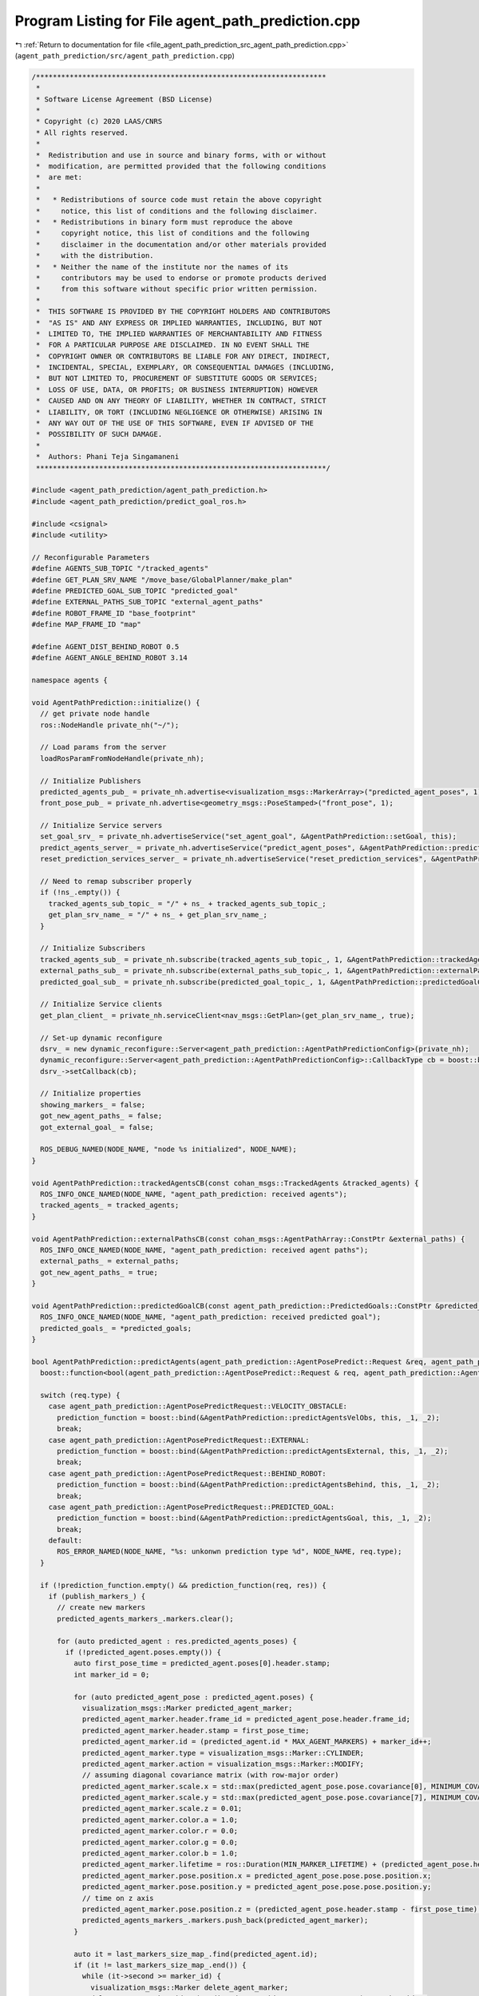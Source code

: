 
.. _program_listing_file_agent_path_prediction_src_agent_path_prediction.cpp:

Program Listing for File agent_path_prediction.cpp
==================================================

|exhale_lsh| :ref:`Return to documentation for file <file_agent_path_prediction_src_agent_path_prediction.cpp>` (``agent_path_prediction/src/agent_path_prediction.cpp``)

.. |exhale_lsh| unicode:: U+021B0 .. UPWARDS ARROW WITH TIP LEFTWARDS

.. code-block:: cpp

   /*********************************************************************
    *
    * Software License Agreement (BSD License)
    *
    * Copyright (c) 2020 LAAS/CNRS
    * All rights reserved.
    *
    *  Redistribution and use in source and binary forms, with or without
    *  modification, are permitted provided that the following conditions
    *  are met:
    *
    *   * Redistributions of source code must retain the above copyright
    *     notice, this list of conditions and the following disclaimer.
    *   * Redistributions in binary form must reproduce the above
    *     copyright notice, this list of conditions and the following
    *     disclaimer in the documentation and/or other materials provided
    *     with the distribution.
    *   * Neither the name of the institute nor the names of its
    *     contributors may be used to endorse or promote products derived
    *     from this software without specific prior written permission.
    *
    *  THIS SOFTWARE IS PROVIDED BY THE COPYRIGHT HOLDERS AND CONTRIBUTORS
    *  "AS IS" AND ANY EXPRESS OR IMPLIED WARRANTIES, INCLUDING, BUT NOT
    *  LIMITED TO, THE IMPLIED WARRANTIES OF MERCHANTABILITY AND FITNESS
    *  FOR A PARTICULAR PURPOSE ARE DISCLAIMED. IN NO EVENT SHALL THE
    *  COPYRIGHT OWNER OR CONTRIBUTORS BE LIABLE FOR ANY DIRECT, INDIRECT,
    *  INCIDENTAL, SPECIAL, EXEMPLARY, OR CONSEQUENTIAL DAMAGES (INCLUDING,
    *  BUT NOT LIMITED TO, PROCUREMENT OF SUBSTITUTE GOODS OR SERVICES;
    *  LOSS OF USE, DATA, OR PROFITS; OR BUSINESS INTERRUPTION) HOWEVER
    *  CAUSED AND ON ANY THEORY OF LIABILITY, WHETHER IN CONTRACT, STRICT
    *  LIABILITY, OR TORT (INCLUDING NEGLIGENCE OR OTHERWISE) ARISING IN
    *  ANY WAY OUT OF THE USE OF THIS SOFTWARE, EVEN IF ADVISED OF THE
    *  POSSIBILITY OF SUCH DAMAGE.
    *
    *  Authors: Phani Teja Singamaneni
    *********************************************************************/
   
   #include <agent_path_prediction/agent_path_prediction.h>
   #include <agent_path_prediction/predict_goal_ros.h>
   
   #include <csignal>
   #include <utility>
   
   // Reconfigurable Parameters
   #define AGENTS_SUB_TOPIC "/tracked_agents"                      
   #define GET_PLAN_SRV_NAME "/move_base/GlobalPlanner/make_plan"  
   #define PREDICTED_GOAL_SUB_TOPIC "predicted_goal"               
   #define EXTERNAL_PATHS_SUB_TOPIC "external_agent_paths"         
   #define ROBOT_FRAME_ID "base_footprint"
   #define MAP_FRAME_ID "map"
   
   #define AGENT_DIST_BEHIND_ROBOT 0.5
   #define AGENT_ANGLE_BEHIND_ROBOT 3.14
   
   namespace agents {
   
   void AgentPathPrediction::initialize() {
     // get private node handle
     ros::NodeHandle private_nh("~/");
   
     // Load params from the server
     loadRosParamFromNodeHandle(private_nh);
   
     // Initialize Publishers
     predicted_agents_pub_ = private_nh.advertise<visualization_msgs::MarkerArray>("predicted_agent_poses", 1);
     front_pose_pub_ = private_nh.advertise<geometry_msgs::PoseStamped>("front_pose", 1);
   
     // Initialize Service servers
     set_goal_srv_ = private_nh.advertiseService("set_agent_goal", &AgentPathPrediction::setGoal, this);
     predict_agents_server_ = private_nh.advertiseService("predict_agent_poses", &AgentPathPrediction::predictAgents, this);
     reset_prediction_services_server_ = private_nh.advertiseService("reset_prediction_services", &AgentPathPrediction::resetPredictionSrvs, this);
   
     // Need to remap subscriber properly
     if (!ns_.empty()) {
       tracked_agents_sub_topic_ = "/" + ns_ + tracked_agents_sub_topic_;
       get_plan_srv_name_ = "/" + ns_ + get_plan_srv_name_;
     }
   
     // Initialize Subscribers
     tracked_agents_sub_ = private_nh.subscribe(tracked_agents_sub_topic_, 1, &AgentPathPrediction::trackedAgentsCB, this);
     external_paths_sub_ = private_nh.subscribe(external_paths_sub_topic_, 1, &AgentPathPrediction::externalPathsCB, this);
     predicted_goal_sub_ = private_nh.subscribe(predicted_goal_topic_, 1, &AgentPathPrediction::predictedGoalCB, this);
   
     // Initialize Service clients
     get_plan_client_ = private_nh.serviceClient<nav_msgs::GetPlan>(get_plan_srv_name_, true);
   
     // Set-up dynamic reconfigure
     dsrv_ = new dynamic_reconfigure::Server<agent_path_prediction::AgentPathPredictionConfig>(private_nh);
     dynamic_reconfigure::Server<agent_path_prediction::AgentPathPredictionConfig>::CallbackType cb = boost::bind(&AgentPathPrediction::reconfigureCB, this, _1, _2);
     dsrv_->setCallback(cb);
   
     // Initialize properties
     showing_markers_ = false;
     got_new_agent_paths_ = false;
     got_external_goal_ = false;
   
     ROS_DEBUG_NAMED(NODE_NAME, "node %s initialized", NODE_NAME);
   }
   
   void AgentPathPrediction::trackedAgentsCB(const cohan_msgs::TrackedAgents &tracked_agents) {
     ROS_INFO_ONCE_NAMED(NODE_NAME, "agent_path_prediction: received agents");
     tracked_agents_ = tracked_agents;
   }
   
   void AgentPathPrediction::externalPathsCB(const cohan_msgs::AgentPathArray::ConstPtr &external_paths) {
     ROS_INFO_ONCE_NAMED(NODE_NAME, "agent_path_prediction: received agent paths");
     external_paths_ = external_paths;
     got_new_agent_paths_ = true;
   }
   
   void AgentPathPrediction::predictedGoalCB(const agent_path_prediction::PredictedGoals::ConstPtr &predicted_goals) {
     ROS_INFO_ONCE_NAMED(NODE_NAME, "agent_path_prediction: received predicted goal");
     predicted_goals_ = *predicted_goals;
   }
   
   bool AgentPathPrediction::predictAgents(agent_path_prediction::AgentPosePredict::Request &req, agent_path_prediction::AgentPosePredict::Response &res) {
     boost::function<bool(agent_path_prediction::AgentPosePredict::Request & req, agent_path_prediction::AgentPosePredict::Response & res)> prediction_function;
   
     switch (req.type) {
       case agent_path_prediction::AgentPosePredictRequest::VELOCITY_OBSTACLE:
         prediction_function = boost::bind(&AgentPathPrediction::predictAgentsVelObs, this, _1, _2);
         break;
       case agent_path_prediction::AgentPosePredictRequest::EXTERNAL:
         prediction_function = boost::bind(&AgentPathPrediction::predictAgentsExternal, this, _1, _2);
         break;
       case agent_path_prediction::AgentPosePredictRequest::BEHIND_ROBOT:
         prediction_function = boost::bind(&AgentPathPrediction::predictAgentsBehind, this, _1, _2);
         break;
       case agent_path_prediction::AgentPosePredictRequest::PREDICTED_GOAL:
         prediction_function = boost::bind(&AgentPathPrediction::predictAgentsGoal, this, _1, _2);
         break;
       default:
         ROS_ERROR_NAMED(NODE_NAME, "%s: unkonwn prediction type %d", NODE_NAME, req.type);
     }
   
     if (!prediction_function.empty() && prediction_function(req, res)) {
       if (publish_markers_) {
         // create new markers
         predicted_agents_markers_.markers.clear();
   
         for (auto predicted_agent : res.predicted_agents_poses) {
           if (!predicted_agent.poses.empty()) {
             auto first_pose_time = predicted_agent.poses[0].header.stamp;
             int marker_id = 0;
   
             for (auto predicted_agent_pose : predicted_agent.poses) {
               visualization_msgs::Marker predicted_agent_marker;
               predicted_agent_marker.header.frame_id = predicted_agent_pose.header.frame_id;
               predicted_agent_marker.header.stamp = first_pose_time;
               predicted_agent_marker.id = (predicted_agent.id * MAX_AGENT_MARKERS) + marker_id++;
               predicted_agent_marker.type = visualization_msgs::Marker::CYLINDER;
               predicted_agent_marker.action = visualization_msgs::Marker::MODIFY;
               // assuming diagonal covariance matrix (with row-major order)
               predicted_agent_marker.scale.x = std::max(predicted_agent_pose.pose.covariance[0], MINIMUM_COVARIANCE_MARKERS);
               predicted_agent_marker.scale.y = std::max(predicted_agent_pose.pose.covariance[7], MINIMUM_COVARIANCE_MARKERS);
               predicted_agent_marker.scale.z = 0.01;
               predicted_agent_marker.color.a = 1.0;
               predicted_agent_marker.color.r = 0.0;
               predicted_agent_marker.color.g = 0.0;
               predicted_agent_marker.color.b = 1.0;
               predicted_agent_marker.lifetime = ros::Duration(MIN_MARKER_LIFETIME) + (predicted_agent_pose.header.stamp - first_pose_time);
               predicted_agent_marker.pose.position.x = predicted_agent_pose.pose.pose.position.x;
               predicted_agent_marker.pose.position.y = predicted_agent_pose.pose.pose.position.y;
               // time on z axis
               predicted_agent_marker.pose.position.z = (predicted_agent_pose.header.stamp - first_pose_time).toSec();
               predicted_agents_markers_.markers.push_back(predicted_agent_marker);
             }
   
             auto it = last_markers_size_map_.find(predicted_agent.id);
             if (it != last_markers_size_map_.end()) {
               while (it->second >= marker_id) {
                 visualization_msgs::Marker delete_agent_marker;
                 delete_agent_marker.id = (predicted_agent.id * MAX_AGENT_MARKERS) + marker_id++;
                 delete_agent_marker.action = visualization_msgs::Marker::DELETE;
                 predicted_agents_markers_.markers.push_back(delete_agent_marker);
               }
             }
             last_markers_size_map_[predicted_agent.id] = --marker_id;
           } else {
             ROS_WARN_NAMED(NODE_NAME, "no predicted poses fro agent %d", predicted_agent.id);
           }
         }
   
         predicted_agents_pub_.publish(predicted_agents_markers_);
         showing_markers_ = true;
   
         ROS_DEBUG_NAMED(NODE_NAME, "published predicted agents");
       } else {
         if (showing_markers_) {
           predicted_agents_markers_.markers.clear();
           visualization_msgs::Marker delete_agent_markers;
           delete_agent_markers.action = 3;  // visualization_msgs::Marker::DELETEALL;
           predicted_agents_markers_.markers.push_back(delete_agent_markers);
           predicted_agents_pub_.publish(predicted_agents_markers_);
           showing_markers_ = false;
         }
       }
   
       return true;
     }
     return false;
   }
   
   bool AgentPathPrediction::predictAgentsVelObs(agent_path_prediction::AgentPosePredict::Request &req, agent_path_prediction::AgentPosePredict::Response &res) const {
     // validate prediction time
     if (req.predict_times.empty()) {
       ROS_ERROR_NAMED(NODE_NAME, "prediction times cannot be empty");
       return false;
     }
     if (*std::min_element(req.predict_times.begin(), req.predict_times.end()) < 0.0) {
       ROS_ERROR_NAMED(NODE_NAME, "prediction time cannot be negative");
       return false;
     }
   
     // get local refrence of agents
     auto agents = tracked_agents_.agents;
     auto track_frame = tracked_agents_.header.frame_id;
     auto track_time = tracked_agents_.header.stamp;
   
     if ((ros::Time::now() - track_time).toSec() > *std::max_element(req.predict_times.begin(), req.predict_times.end())) {
       ROS_DEBUG_NAMED(NODE_NAME,
                       "agent data is older than maximum given "
                       "prediction time, predicting nothing");
       return true;
     }
   
     for (const auto &agent : agents) {
       if (std::find(req.ids.begin(), req.ids.end(), agent.track_id) == req.ids.end()) {
         continue;
       }
       for (auto segment : agent.segments) {
         if (segment.type == default_agent_part_) {
           // calculate future agent poses based on current velocity
           agent_path_prediction::PredictedPoses predicted_poses;
           predicted_poses.id = agent.track_id;
   
           // get linear velocity of the agent
           tf::Vector3 linear_vel(segment.twist.twist.linear.x, segment.twist.twist.linear.y, segment.twist.twist.linear.z);
   
           for (auto predict_time : req.predict_times) {
             // validate prediction time
             if (predict_time < 0) {
               ROS_ERROR_NAMED(NODE_NAME, "%s: prediction time cannot be negative (give %f)", NODE_NAME, predict_time);
               return false;
             }
   
             geometry_msgs::PoseWithCovarianceStamped predicted_pose;
             predicted_pose.header.frame_id = track_frame;
             predicted_pose.header.stamp = track_time + ros::Duration(predict_time);
   
             if (velobs_use_ang_ && std::abs(segment.twist.twist.angular.z) > ANG_VEL_EPS) {
               // velocity multiplier is only applied to linear velocities
               double r = (std::hypot(linear_vel[0], linear_vel[1]) * velobs_mul_) / segment.twist.twist.angular.z;
               double theta = segment.twist.twist.angular.z * predict_time;
               double crd = r * 2 * std::sin(theta / 2);
               double alpha = std::atan2(linear_vel[1], linear_vel[0]) + (theta / 2);
               predicted_pose.pose.pose.position.x = segment.pose.pose.position.x + crd * std::cos(alpha);
               predicted_pose.pose.pose.position.y = segment.pose.pose.position.y + crd * std::sin(alpha);
               predicted_pose.pose.pose.orientation = tf::createQuaternionMsgFromYaw(tf::getYaw(segment.pose.pose.orientation) + theta);
             } else {
               predicted_pose.pose.pose.position.x = segment.pose.pose.position.x + linear_vel[0] * predict_time * velobs_mul_;
               predicted_pose.pose.pose.position.y = segment.pose.pose.position.y + linear_vel[1] * predict_time * velobs_mul_;
               predicted_pose.pose.pose.orientation = segment.pose.pose.orientation;
             }
   
             // not using velocity multiplier for covariance matrix
             double xy_vel = hypot(linear_vel[0] * predict_time, linear_vel[1] * predict_time);
             // storing only x, y covariance in diagonal matrix
             predicted_pose.pose.covariance[0] = velobs_min_rad_ + (velobs_max_rad_ - velobs_min_rad_) * (predict_time / velobs_max_rad_time_) * xy_vel;
             predicted_pose.pose.covariance[7] = predicted_pose.pose.covariance[0];
             predicted_poses.poses.push_back(predicted_pose);
   
             ROS_DEBUG_NAMED(NODE_NAME,
                             "%s: predected agent (%lu) segment (%d)"
                             " pose: x=%f, y=%f, theta=%f, predict-time=%f",
                             NODE_NAME, agent.track_id, segment.type, predicted_pose.pose.pose.position.x, predicted_pose.pose.pose.position.y, tf::getYaw(predicted_pose.pose.pose.orientation),
                             predict_time);
           }
   
           geometry_msgs::TwistStamped current_twist;
           current_twist.header.frame_id = track_frame;
           current_twist.header.stamp = track_time;
           current_twist.twist = segment.twist.twist;
           predicted_poses.start_velocity = current_twist;
   
           res.predicted_agents_poses.push_back(predicted_poses);
         }
       }
     }
   
     return true;
   }
   
   bool AgentPathPrediction::predictAgentsExternal(agent_path_prediction::AgentPosePredict::Request &req, agent_path_prediction::AgentPosePredict::Response &res) {
     // Using external paths
     if (external_paths_) {
       auto external_paths = external_paths_;
       auto tracked_agents = tracked_agents_;
   
       std::vector<AgentPathVel> agent_path_vel_array;
       for (const auto &path : external_paths->paths) {
         AgentPathVel agent_path_vel{.id = path.id, .path = path.path};
   
         // set starting velocity of the agent if we find them
         // we do not add current pose at first pose in this case
         for (auto &agent : tracked_agents.agents) {
           if (agent.track_id == path.id) {
             for (auto &segment : agent.segments) {
               if (segment.type == default_agent_part_) {
                 agent_path_vel.start_vel = segment.twist;
                 break;
               }
             }
             break;
           }
         }
         agent_path_vel_array.push_back(agent_path_vel);
       }
       return predictAgentsFromPaths(req, res, agent_path_vel_array);
     }
   
     // Using an external goal
     if (got_external_goal_) {
       auto now = ros::Time::now();
       auto tracked_agents = tracked_agents_;
       std::map<uint64_t, geometry_msgs::PoseStamped> ext_goal;
   
       // get robot pose
       tf::StampedTransform robot_to_map_tf;
       tf::StampedTransform agent_to_map_tf;
       bool transforms_found = false;
       try {
         tf_.lookupTransform(map_frame_id_, robot_frame_id_, ros::Time(0), robot_to_map_tf);
   
         std::string agents_frame = "map";
         if (!tracked_agents.header.frame_id.empty()) {
           agents_frame = tracked_agents.header.frame_id;
         }
         tf_.lookupTransform(map_frame_id_, agents_frame, ros::Time(0), agent_to_map_tf);
   
         transforms_found = true;
       } catch (tf::LookupException &ex) {
         ROS_ERROR_NAMED(NODE_NAME, "No Transform available Error: %s\n", ex.what());
       } catch (tf::ConnectivityException &ex) {
         ROS_ERROR_NAMED(NODE_NAME, "Connectivity Error: %s\n", ex.what());
       } catch (tf::ExtrapolationException &ex) {
         ROS_ERROR_NAMED(NODE_NAME, "Extrapolation Error: %s\n", ex.what());
       }
   
       // first check if path calculation is needed, and for whom
       std::vector<AgentStartPoseVel> agent_start_pose_vels;
       std::vector<bool> start_poses_far;
       int idx_order = 0;
       for (auto &agent : tracked_agents.agents) {
         path_vels_pos_.push_back(-1);
         if (std::find(req.ids.begin(), req.ids.end(), agent.track_id) == req.ids.end()) {
           continue;
         }
         bool path_exist = false;
         for (auto &ex_gl : external_goals_) {
           if (ex_gl.id == agent.track_id) {
             ext_goal[ex_gl.id] = ex_gl.pose;
             break;
           }
         }
         for (const auto &path_vel : path_vels_) {
           if (path_vel.id == agent.track_id) {
             path_exist = true;
             break;
           }
         }
   
         // get agent pose
         for (auto &segment : agent.segments) {
           if (segment.type == default_agent_part_) {
             geometry_msgs::PoseStamped agent_start;
             agent_start.header.frame_id = tracked_agents.header.frame_id;
             agent_start.header.stamp = now;
             agent_start.pose = segment.pose.pose;
   
             tf::Pose start_pose_tf;
             start_pose_tf.setRotation(tf::Quaternion(0.0, 0.0, 0.0, 1.0));
             geometry_msgs::Pose start_pose;
             start_pose.orientation.w = 1.0;
             tf::poseMsgToTF(agent_start.pose, start_pose_tf);
             start_pose_tf = agent_to_map_tf * start_pose_tf;
             tf::poseTFToMsg(start_pose_tf, start_pose);
   
             if (!path_exist) {
               AgentStartPoseVel agent_start_pose_vel = {.id = agent.track_id, .pose = agent_start, .vel = segment.twist};
               agent_start_pose_vels.push_back(agent_start_pose_vel);
               path_vels_pos_[agent.track_id - 1] = idx_order;
             } else {
               if (std::find(req.ids.begin(), req.ids.end(), agent.track_id) != req.ids.end()) {
                 double dist_far = std::hypot(agent_start.pose.position.x - path_vels_[path_vels_pos_[agent.track_id - 1]].path.poses[0].pose.position.x,
                                              agent_start.pose.position.y - path_vels_[path_vels_pos_[agent.track_id - 1]].path.poses[0].pose.position.y);
                 if (dist_far > RECALC_DIST) {  // To ensure that the path is recalculated only if the agent is deviating from the path
                   start_poses_far.push_back(true);
                   AgentStartPoseVel agent_start_pose_vel = {.id = agent.track_id, .pose = agent_start, .vel = segment.twist};
                   agent_start_pose_vels.push_back(agent_start_pose_vel);
                   path_vels_pos_[agent.track_id - 1] = idx_order;
                   path_vels_.clear();
                 }
               }
             }
             break;
           }
         }
         idx_order++;
       }
   
       if (!agent_start_pose_vels.empty()) {
         if (transforms_found) {
           for (auto &agent_start_pose_vel : agent_start_pose_vels) {
             nav_msgs::GetPlan get_plan_srv;
             if (ext_goal.find(agent_start_pose_vel.id) == ext_goal.end()) continue;
             // get agent pose in map frame
             tf::Pose start_pose_tf;
             start_pose_tf.setRotation(tf::Quaternion(0.0, 0.0, 0.0, 1.0));
             tf::poseMsgToTF(agent_start_pose_vel.pose.pose, start_pose_tf);
             start_pose_tf = agent_to_map_tf * start_pose_tf;
             auto start_pose_stamped = agent_start_pose_vel.pose;
             tf::poseTFToMsg(start_pose_tf, start_pose_stamped.pose);
             auto start_path = setFixedPath(start_pose_stamped);
   
             get_plan_srv.request.start.header.frame_id = map_frame_id_;
             get_plan_srv.request.start.header.stamp = now;
             get_plan_srv.request.start.pose = start_path.poses.back().pose;
             front_pose_pub_.publish(start_path.poses.back());
   
             get_plan_srv.request.goal.header.frame_id = map_frame_id_;
             get_plan_srv.request.goal.header.stamp = now;
             get_plan_srv.request.goal.pose.position.x = ext_goal[agent_start_pose_vel.id].pose.position.x;
             get_plan_srv.request.goal.pose.position.y = ext_goal[agent_start_pose_vel.id].pose.position.y;
             get_plan_srv.request.goal.pose.position.z = ext_goal[agent_start_pose_vel.id].pose.position.z;
             get_plan_srv.request.goal.pose.orientation = ext_goal[agent_start_pose_vel.id].pose.orientation;
   
             ROS_DEBUG_NAMED(NODE_NAME,
                             "agent start: x=%.2f, y=%.2f, theta=%.2f, "
                             "goal: x=%.2f, y=%.2f, theta=%.2f",
                             get_plan_srv.request.start.pose.position.x, get_plan_srv.request.start.pose.position.y, tf::getYaw(get_plan_srv.request.start.pose.orientation),
                             get_plan_srv.request.goal.pose.position.x, get_plan_srv.request.goal.pose.position.y, tf::getYaw(get_plan_srv.request.goal.pose.orientation));
   
             // make plan for agent
             if (get_plan_client_) {
               if (get_plan_client_.call(get_plan_srv)) {
                 if (!get_plan_srv.response.plan.poses.empty()) {
                   AgentPathVel agent_path_vel;
                   agent_path_vel.id = agent_start_pose_vel.id;
                   agent_path_vel.path = get_plan_srv.response.plan;
                   agent_path_vel.start_vel = agent_start_pose_vel.vel;
                   path_vels_.push_back(agent_path_vel);
                   got_new_agent_paths_ = true;
                 } else {
                   ROS_WARN_NAMED(NODE_NAME,
                                  "Got empty path for agent, start or "
                                  "goal position is probably invalid");
                 }
               } else {
                 ROS_WARN_NAMED(NODE_NAME, "Failed to call %s service", get_plan_srv_name_.c_str());
               }
             } else {
               ROS_WARN_NAMED(NODE_NAME, "%s service does not exist, re-trying to subscribe", get_plan_srv_name_.c_str());
               ros::NodeHandle private_nh("~/");
               get_plan_client_ = private_nh.serviceClient<nav_msgs::GetPlan>(get_plan_srv_name_, true);
             }
           }
         }
       }
       return predictAgentsFromPaths(req, res, path_vels_);
     }
   
     std::vector<AgentPathVel> empty_path_vels;
     return predictAgentsFromPaths(req, res, empty_path_vels);
   }
   
   bool AgentPathPrediction::predictAgentsBehind(agent_path_prediction::AgentPosePredict::Request &req, agent_path_prediction::AgentPosePredict::Response &res) {
     auto now = ros::Time::now();
     auto tracked_agents = tracked_agents_;
   
     // get robot pose
     tf::StampedTransform robot_to_map_tf;
     tf::StampedTransform agent_to_map_tf;
     bool transforms_found = false;
     try {
       tf_.lookupTransform(map_frame_id_, robot_frame_id_, ros::Time(0), robot_to_map_tf);
       std::string agents_frame = "map";
       if (!tracked_agents.header.frame_id.empty()) {
         agents_frame = tracked_agents.header.frame_id;
       }
       tf_.lookupTransform(map_frame_id_, agents_frame, ros::Time(0), agent_to_map_tf);
   
       transforms_found = true;
     } catch (tf::LookupException &ex) {
       ROS_ERROR_NAMED(NODE_NAME, "No Transform available Error: %s\n", ex.what());
     } catch (tf::ConnectivityException &ex) {
       ROS_ERROR_NAMED(NODE_NAME, "Connectivity Error: %s\n", ex.what());
     } catch (tf::ExtrapolationException &ex) {
       ROS_ERROR_NAMED(NODE_NAME, "Extrapolation Error: %s\n", ex.what());
     }
   
     // first check if path calculation is needed, and for whom
     std::vector<AgentStartPoseVel> agent_start_pose_vels;
     std::vector<bool> start_poses_far;
     int idx_order = 0;
     for (auto &agent : tracked_agents.agents) {
       path_vels_pos_.push_back(-1);
       if (std::find(req.ids.begin(), req.ids.end(), agent.track_id) == req.ids.end()) {
         continue;
       }
       bool path_exist = false;
       for (const auto &path_vel : path_vels_) {
         if (path_vel.id == agent.track_id) {
           path_exist = true;
           break;
         }
       }
   
       // get agent pose
       for (auto &segment : agent.segments) {
         if (segment.type == default_agent_part_) {
           geometry_msgs::PoseStamped agent_start;
           agent_start.header.frame_id = tracked_agents.header.frame_id;
           agent_start.header.stamp = now;
           agent_start.pose = segment.pose.pose;
   
           tf::Pose start_pose_tf;
           start_pose_tf.setRotation(tf::Quaternion(0.0, 0.0, 0.0, 1.0));
           geometry_msgs::Pose start_pose;
           start_pose.orientation.w = 1.0;
           tf::poseMsgToTF(agent_start.pose, start_pose_tf);
           start_pose_tf = agent_to_map_tf * start_pose_tf;
           tf::poseTFToMsg(start_pose_tf, start_pose);
   
           if (!path_exist) {
             AgentStartPoseVel agent_start_pose_vel = {.id = agent.track_id, .pose = agent_start, .vel = segment.twist};
             agent_start_pose_vels.push_back(agent_start_pose_vel);
             path_vels_pos_[agent.track_id - 1] = idx_order;
           } else {
             if (std::find(req.ids.begin(), req.ids.end(), agent.track_id) != req.ids.end()) {
               double dist_far = std::hypot(agent_start.pose.position.x - path_vels_[path_vels_pos_[agent.track_id - 1]].path.poses[0].pose.position.x,
                                            agent_start.pose.position.y - path_vels_[path_vels_pos_[agent.track_id - 1]].path.poses[0].pose.position.y);
   
               if (dist_far > RECALC_DIST) {  // To ensure that the path is recalculated only if the agent is deviating from the path
                 start_poses_far.push_back(true);
                 AgentStartPoseVel agent_start_pose_vel = {.id = agent.track_id, .pose = agent_start, .vel = segment.twist};
                 agent_start_pose_vels.push_back(agent_start_pose_vel);
                 path_vels_pos_[agent.track_id - 1] = idx_order;
                 path_vels_.clear();
               }
             }
           }
           break;
         }
       }
       idx_order++;
     }
     if (!agent_start_pose_vels.empty()) {
       if (transforms_found) {
         for (auto &agent_start_pose_vel : agent_start_pose_vels) {
           nav_msgs::GetPlan get_plan_srv;
   
           auto hum_id = agent_start_pose_vel.id;
           // get agent pose in map frame
           tf::Pose start_pose_tf;
           start_pose_tf.setRotation(tf::Quaternion(0.0, 0.0, 0.0, 1.0));
           tf::poseMsgToTF(agent_start_pose_vel.pose.pose, start_pose_tf);
           start_pose_tf = agent_to_map_tf * start_pose_tf;
           auto start_pose_stamped = agent_start_pose_vel.pose;
           tf::poseTFToMsg(start_pose_tf, start_pose_stamped.pose);
           auto start_path = setFixedPath(start_pose_stamped);
   
           get_plan_srv.request.start.header.frame_id = map_frame_id_;
           get_plan_srv.request.start.header.stamp = now;
           get_plan_srv.request.start.pose = start_path.poses.back().pose;
           front_pose_pub_.publish(start_path.poses.back());
   
           // calculate agent pose behind robot
           if (!check_path_) {
             check_path_ = true;
             tf::Transform behind_tr;
             behind_tr.setOrigin(tf::Vector3(-agent_dist_behind_robot_, 0.0, 0.0));
             behind_tr.setRotation(tf::createQuaternionFromYaw(agent_angle_behind_robot_));
             behind_tr = robot_to_map_tf * behind_tr;
             tf::transformTFToMsg(behind_tr, behind_pose_);
           }
           get_plan_srv.request.goal.header.frame_id = map_frame_id_;
           get_plan_srv.request.goal.header.stamp = now;
           get_plan_srv.request.goal.pose.position.x = behind_pose_.translation.x;
           get_plan_srv.request.goal.pose.position.y = behind_pose_.translation.y;
           get_plan_srv.request.goal.pose.position.z = behind_pose_.translation.z;
           get_plan_srv.request.goal.pose.orientation = behind_pose_.rotation;
   
           ROS_DEBUG_NAMED(NODE_NAME,
                           "agent start: x=%.2f, y=%.2f, theta=%.2f, "
                           "goal: x=%.2f, y=%.2f, theta=%.2f",
                           get_plan_srv.request.start.pose.position.x, get_plan_srv.request.start.pose.position.y, tf::getYaw(get_plan_srv.request.start.pose.orientation),
                           get_plan_srv.request.goal.pose.position.x, get_plan_srv.request.goal.pose.position.y, tf::getYaw(get_plan_srv.request.goal.pose.orientation));
   
           // make plan for agent
           if (get_plan_client_) {
             if (get_plan_client_.call(get_plan_srv)) {
               if (!get_plan_srv.response.plan.poses.empty()) {
                 AgentPathVel agent_path_vel;
                 agent_path_vel.id = agent_start_pose_vel.id;
                 agent_path_vel.path = get_plan_srv.response.plan;
                 agent_path_vel.start_vel = agent_start_pose_vel.vel;
                 path_vels_.push_back(agent_path_vel);
                 got_new_agent_paths_ = true;
               } else {
                 ROS_WARN_NAMED(NODE_NAME,
                                "Got empty path for agent, start or "
                                "goal position is probably invalid");
               }
             } else {
               ROS_WARN_NAMED(NODE_NAME, "Failed to call %s service", get_plan_srv_name_.c_str());
             }
           } else {
             ROS_WARN_NAMED(NODE_NAME, "%s service does not exist, re-trying to subscribe", get_plan_srv_name_.c_str());
             ros::NodeHandle private_nh("~/");
             get_plan_client_ = private_nh.serviceClient<nav_msgs::GetPlan>(get_plan_srv_name_, true);
           }
         }
       }
     }
   
     return predictAgentsFromPaths(req, res, path_vels_);
   }
   
   bool AgentPathPrediction::predictAgentsGoal(agent_path_prediction::AgentPosePredict::Request &req, agent_path_prediction::AgentPosePredict::Response &res) {
     auto now = ros::Time::now();
     auto tracked_agents = tracked_agents_;
     std::map<int, geometry_msgs::Pose> predicted_goals;
   
     for (auto &goal : predicted_goals_.goals) {
       predicted_goals[goal.id] = goal.goal;
     }
   
     // get robot pose
     tf::StampedTransform robot_to_map_tf;
     tf::StampedTransform agent_to_map_tf;
     bool transforms_found = false;
     try {
       tf_.lookupTransform(map_frame_id_, robot_frame_id_, ros::Time(0), robot_to_map_tf);
       std::string agents_frame = "map";
       if (!tracked_agents.header.frame_id.empty()) {
         agents_frame = tracked_agents.header.frame_id;
       }
       tf_.lookupTransform(map_frame_id_, agents_frame, ros::Time(0), agent_to_map_tf);
   
       transforms_found = true;
     } catch (tf::LookupException &ex) {
       ROS_ERROR_NAMED(NODE_NAME, "No Transform available Error: %s\n", ex.what());
     } catch (tf::ConnectivityException &ex) {
       ROS_ERROR_NAMED(NODE_NAME, "Connectivity Error: %s\n", ex.what());
     } catch (tf::ExtrapolationException &ex) {
       ROS_ERROR_NAMED(NODE_NAME, "Extrapolation Error: %s\n", ex.what());
     }
   
     // first check if path calculation is needed, and for whom
     std::vector<AgentStartPoseVel> agent_start_pose_vels;
     std::vector<bool> start_poses_far;
     int idx_order = 0;
   
     for (auto &agent : tracked_agents.agents) {
       path_vels_pos_.push_back(-1);
       if (std::find(req.ids.begin(), req.ids.end(), agent.track_id) == req.ids.end()) {
         continue;
       }
       bool path_exist = false;
       for (const auto &path_vel : path_vels_) {
         if (path_vel.id == agent.track_id) {
           path_exist = true;
           break;
         }
       }
   
       // get agent pose
       for (auto &segment : agent.segments) {
         if (segment.type == default_agent_part_) {
           geometry_msgs::PoseStamped agent_start;
           agent_start.header.frame_id = tracked_agents.header.frame_id;
           agent_start.header.stamp = now;
           agent_start.pose = segment.pose.pose;
   
           tf::Pose start_pose_tf;
           start_pose_tf.setRotation(tf::Quaternion(0.0, 0.0, 0.0, 1.0));
           geometry_msgs::Pose start_pose;
           start_pose.orientation.w = 1.0;
           tf::poseMsgToTF(agent_start.pose, start_pose_tf);
           start_pose_tf = agent_to_map_tf * start_pose_tf;
           tf::poseTFToMsg(start_pose_tf, start_pose);
   
           if (!path_exist || predicted_goals_.header.stamp.toSec() < 1) {
             AgentStartPoseVel agent_start_pose_vel = {.id = agent.track_id, .pose = agent_start, .vel = segment.twist};
             agent_start_pose_vels.push_back(agent_start_pose_vel);
             path_vels_pos_[agent.track_id - 1] = idx_order;
           } else {
             if (std::find(req.ids.begin(), req.ids.end(), agent.track_id) != req.ids.end()) {
               double dist_far = std::hypot(agent_start.pose.position.x - path_vels_[path_vels_pos_[agent.track_id - 1]].path.poses[0].pose.position.x,
                                            agent_start.pose.position.y - path_vels_[path_vels_pos_[agent.track_id - 1]].path.poses[0].pose.position.y);
   
               if (dist_far > RECALC_DIST) {
                 start_poses_far.push_back(true);
                 AgentStartPoseVel agent_start_pose_vel = {.id = agent.track_id, .pose = agent_start, .vel = segment.twist};
                 agent_start_pose_vels.push_back(agent_start_pose_vel);
                 path_vels_pos_[agent.track_id - 1] = idx_order;
                 path_vels_.clear();
               }
             }
           }
           break;
         }
       }
       idx_order++;
     }
   
     if (!agent_start_pose_vels.empty()) {
       if (transforms_found) {
         for (auto &agent_start_pose_vel : agent_start_pose_vels) {
           nav_msgs::GetPlan get_plan_srv;
   
           // get agent pose in map frame
           tf::Pose start_pose_tf;
           start_pose_tf.setRotation(tf::Quaternion(0.0, 0.0, 0.0, 1.0));
           tf::poseMsgToTF(agent_start_pose_vel.pose.pose, start_pose_tf);
           start_pose_tf = agent_to_map_tf * start_pose_tf;
           auto start_pose_stamped = agent_start_pose_vel.pose;
           tf::poseTFToMsg(start_pose_tf, start_pose_stamped.pose);
           auto start_path = setFixedPath(start_pose_stamped);
   
           get_plan_srv.request.start.header.frame_id = map_frame_id_;
           get_plan_srv.request.start.header.stamp = now;
           get_plan_srv.request.start.pose = start_path.poses.back().pose;
           front_pose_pub_.publish(start_path.poses.back());
   
           get_plan_srv.request.goal.header.frame_id = map_frame_id_;
           get_plan_srv.request.goal.header.stamp = now;
           get_plan_srv.request.goal.pose = predicted_goals[agent_start_pose_vel.id];
   
           ROS_DEBUG_NAMED(NODE_NAME,
                           "agent start: x=%.2f, y=%.2f, theta=%.2f, "
                           "goal: x=%.2f, y=%.2f, theta=%.2f",
                           get_plan_srv.request.start.pose.position.x, get_plan_srv.request.start.pose.position.y, tf::getYaw(get_plan_srv.request.start.pose.orientation),
                           get_plan_srv.request.goal.pose.position.x, get_plan_srv.request.goal.pose.position.y, tf::getYaw(get_plan_srv.request.goal.pose.orientation));
   
           // make plan for agent
           if (get_plan_client_) {
             if (get_plan_client_.call(get_plan_srv)) {
               if (!get_plan_srv.response.plan.poses.empty()) {
                 AgentPathVel agent_path_vel;
                 agent_path_vel.id = agent_start_pose_vel.id;
                 agent_path_vel.path = get_plan_srv.response.plan;
                 agent_path_vel.start_vel = agent_start_pose_vel.vel;
                 path_vels_.push_back(agent_path_vel);
                 got_new_agent_paths_ = true;
               } else {
                 ROS_WARN_NAMED(NODE_NAME,
                                "Got empty path for agent, start or "
                                "goal position is probably invalid");
               }
             } else {
               ROS_WARN_NAMED(NODE_NAME, "Failed to call %s service", get_plan_srv_name_.c_str());
             }
           } else {
             ROS_WARN_NAMED(NODE_NAME, "%s service does not exist, re-trying to subscribe", get_plan_srv_name_.c_str());
             ros::NodeHandle private_nh("~/");
             get_plan_client_ = private_nh.serviceClient<nav_msgs::GetPlan>(get_plan_srv_name_, true);
           }
         }
       }
     }
   
     return predictAgentsFromPaths(req, res, path_vels_);
   }
   
   bool AgentPathPrediction::predictAgentsFromPaths(agent_path_prediction::AgentPosePredict::Request & /*req*/, agent_path_prediction::AgentPosePredict::Response &res,
                                                    const std::vector<AgentPathVel> &path_vels) {
     auto tracked_agents = tracked_agents_;
   
     if (got_new_agent_paths_) {
       for (auto agent_path_vel : path_vels) {
         auto &poses = agent_path_vel.path.poses;
         if (!poses.empty()) {
           agent_path_prediction::PredictedPoses predicted_poses;
           predicted_poses.id = agent_path_vel.id;
   
           auto lin_vel = std::hypot(agent_path_vel.start_vel.twist.linear.x, agent_path_vel.start_vel.twist.linear.y);
           auto now = ros::Time::now();
   
           predicted_poses.poses.resize(poses.size());
           for (size_t i = 0; i < poses.size(); ++i) {
             auto &pose = poses[i];
             geometry_msgs::PoseWithCovarianceStamped predicted_pose;
             if (i == 0 || lin_vel == 0.0) {
               predicted_pose.header.stamp = now;
             } else {
               auto &last_pose = poses[i - 1];
               auto dist = std::hypot(pose.pose.position.x - last_pose.pose.position.x, pose.pose.position.y - last_pose.pose.position.y);
               predicted_pose.header.stamp = predicted_poses.poses[i - 1].header.stamp + ros::Duration(dist / lin_vel);
             }
             predicted_pose.header.frame_id = pose.header.frame_id;
             predicted_pose.pose.pose = pose.pose;
             predicted_poses.poses[i] = predicted_pose;
           }
   
           for (auto it = last_predicted_poses_.begin(); it != last_predicted_poses_.end(); ++it) {
             if (it->id == predicted_poses.id) {
               last_predicted_poses_.erase(it);
               break;
             }
           }
           last_predicted_poses_.push_back(predicted_poses);
   
           last_prune_indices_.erase(predicted_poses.id);
   
           // for (auto it = tracked_agents.agents.begin(); it != tracked_agents.agents.end(); ++it) {  // TODD: Check this, remove for now
           //   if (it->track_id == predicted_poses.id) {
           //     tracked_agents.agents.erase(it);
           //     break;
           //   }
           // }
           ROS_DEBUG_NAMED(NODE_NAME, "Processed new path for agent %ld with %ld poses in frame %s", agent_path_vel.id, predicted_poses.poses.size(),
                           predicted_poses.poses.front().header.frame_id.c_str());
         }
       }
     }
     got_new_agent_paths_ = false;
   
     for (auto &poses : last_predicted_poses_) {
       if (!poses.poses.empty()) {
         geometry_msgs::PoseStamped start_pose;
         geometry_msgs::TwistStamped start_twist;
         if (transformPoseTwist(tracked_agents, poses.id, poses.poses.front().header.frame_id, start_pose, start_twist)) {
           auto last_prune_index_it = last_prune_indices_.find(poses.id);
           auto begin_index = (last_prune_index_it != last_prune_indices_.end()) ? last_prune_index_it->second : 0;
           auto prune_index = prunePath(begin_index, start_pose.pose, poses.poses);
           last_prune_indices_[poses.id] = prune_index;
           if (prune_index < 0 || prune_index > poses.poses.size()) {
             ROS_ERROR_NAMED(NODE_NAME, "Logical error, cannot prune path");
             continue;
           }
           geometry_msgs::PoseWithCovarianceStamped start_pose_co;
           start_pose_co.header.stamp = start_pose.header.stamp;
           start_pose_co.header.frame_id = start_pose.header.frame_id;
           start_pose_co.pose.pose = start_pose.pose;
           std::vector<geometry_msgs::PoseWithCovarianceStamped> pruned_path;
           pruned_path.push_back(start_pose_co);
           pruned_path.insert(pruned_path.end(), poses.poses.begin() + prune_index, poses.poses.end());
   
           if (!pruned_path.empty()) {
             // update time stamps for the predicted path
             auto lin_vel = std::hypot(start_twist.twist.linear.x, start_twist.twist.linear.y);
             auto now = ros::Time::now();
             for (size_t i = 0; i < pruned_path.size(); i++) {
               if (i == 0 || lin_vel == 0) {
                 pruned_path[i].header.stamp = now;
               } else {
                 auto &pose = pruned_path[i].pose.pose;
                 auto &last_pose = pruned_path[i - 1].pose.pose;
                 auto dist = std::hypot(pose.position.x - last_pose.position.x, pose.position.y - last_pose.position.y);
                 pruned_path[i].header.stamp = pruned_path[i - 1].header.stamp + ros::Duration(dist / lin_vel);
               }
             }
   
             agent_path_prediction::PredictedPoses predicted_poses;
             predicted_poses.id = poses.id;
             predicted_poses.start_velocity = start_twist;
             predicted_poses.poses = pruned_path;
   
             res.predicted_agents_poses.push_back(predicted_poses);
             // ROS_INFO("Pushed the poses");
             ROS_DEBUG_NAMED(NODE_NAME, "Giving path of %ld points from %ld points for agent %d", predicted_poses.poses.size(), poses.poses.size(), poses.id);
           }
         }
       }
     }
   
     return true;
   }
   
   // TODO: Remove this and make it a subscriber
   bool AgentPathPrediction::setGoal(agent_path_prediction::AgentGoal::Request &req, agent_path_prediction::AgentGoal::Response &res) {
     ROS_DEBUG_NAMED(NODE_NAME, "Received new agent goal");
     got_external_goal_ = true;
     external_goals_.clear();
     path_vels_.clear();
     for (auto &goal : req.goals) {
       external_goals_.push_back(goal);
     }
   
     res.success = true;
     res.message = "Goal has been set.";
     return true;
   }
   
   bool AgentPathPrediction::resetPredictionSrvs(std_srvs::Empty::Request & /*req*/, std_srvs::Empty::Response & /*res*/) {
     got_new_agent_paths_ = false;
     got_external_goal_ = false;
     last_predicted_poses_.clear();
     path_vels_.clear();
     check_path_ = false;
     behind_pose_ = geometry_msgs::Transform();
     return true;
   }
   
   void AgentPathPrediction::setParams(double velobs_mul, double velobs_min_rad, double velobs_max_rad, double velobs_max_rad_time, bool velobs_use_ang) {
     velobs_mul_ = velobs_mul;
     velobs_min_rad_ = velobs_min_rad;
     velobs_max_rad_ = velobs_max_rad;
     velobs_max_rad_time_ = velobs_max_rad_time;
     velobs_use_ang_ = velobs_use_ang;
   
     ROS_DEBUG_NAMED(NODE_NAME, "parameters set: velobs-mul=%f, velocity-obstacle: min-radius:%f, max-radius:%f, max-radius-time=%f use-ang=%d", velobs_mul_, velobs_min_rad_, velobs_max_rad_,
                     velobs_max_rad_time_, velobs_use_ang_);
   }
   
   void AgentPathPrediction::reconfigureCB(agent_path_prediction::AgentPathPredictionConfig &config, uint32_t /*level*/) {
     setParams(config.velobs_mul, config.velobs_min_rad, config.velobs_max_rad, config.velobs_max_rad_time, config.velobs_use_ang);
   }
   
   nav_msgs::Path AgentPathPrediction::setFixedPath(const geometry_msgs::PoseStamped &start_pose) {
     nav_msgs::Path path;
     path.header.frame_id = start_pose.header.frame_id;
     path.header.stamp = start_pose.header.stamp;
     path.poses.push_back(start_pose);
   
     // Extract yaw from quaternion
     double roll;
     double pitch;
     double yaw;
     tf2::Quaternion q_start;
     tf2::fromMsg(start_pose.pose.orientation, q_start);
     tf2::Matrix3x3(q_start).getRPY(roll, pitch, yaw);
     double step_distance = 0.1;   // meters
     double total_distance = 0.5;  // meters
   
     for (double dist = step_distance; dist <= total_distance; dist += step_distance) {
       geometry_msgs::PoseStamped new_pose = start_pose;
       new_pose.pose.position.x += dist * cos(yaw);
       new_pose.pose.position.y += dist * sin(yaw);
       path.poses.push_back(new_pose);
     }
     return path;
   }
   
   void AgentPathPrediction::loadRosParamFromNodeHandle(const ros::NodeHandle &private_nh) {
     private_nh.param("ns", ns_, std::string(""));
     private_nh.param("publish_markers", publish_markers_, true);
     private_nh.param("robot_frame_id", robot_frame_id_, std::string(ROBOT_FRAME_ID));
     private_nh.param("map_frame_id", map_frame_id_, std::string(MAP_FRAME_ID));
     private_nh.param("agent_dist_behind_robot", agent_dist_behind_robot_, AGENT_DIST_BEHIND_ROBOT);
     private_nh.param("agent_angle_behind_robot", agent_angle_behind_robot_, AGENT_ANGLE_BEHIND_ROBOT);
     private_nh.param("tracked_agents_sub_topic", tracked_agents_sub_topic_, std::string(AGENTS_SUB_TOPIC));
     private_nh.param("external_paths_sub_topic", external_paths_sub_topic_, std::string(EXTERNAL_PATHS_SUB_TOPIC));
     private_nh.param("predicted_goal_topic", predicted_goal_topic_, std::string(PREDICTED_GOAL_SUB_TOPIC));
     private_nh.param("get_plan_srv_name", get_plan_srv_name_, std::string(GET_PLAN_SRV_NAME));
     private_nh.param("default_agent_part", default_agent_part_, static_cast<int>(DEFAULT_AGENT_PART));
   }
   
   size_t AgentPathPrediction::prunePath(size_t begin_index, const geometry_msgs::Pose &pose, const std::vector<geometry_msgs::PoseWithCovarianceStamped> &path) {
     size_t prune_index = begin_index;
     double x_diff;
     double y_diff;
     double sq_diff;
     double smallest_sq_diff = std::numeric_limits<double>::max();
     while (begin_index < path.size()) {
       x_diff = path[begin_index].pose.pose.position.x - pose.position.x;
       y_diff = path[begin_index].pose.pose.position.y - pose.position.y;
       sq_diff = x_diff * x_diff + y_diff * y_diff;
       if (sq_diff < smallest_sq_diff) {
         prune_index = begin_index;
         smallest_sq_diff = sq_diff;
       }
       ++begin_index;
     }
     return prune_index;
   }
   
   bool AgentPathPrediction::transformPoseTwist(const cohan_msgs::TrackedAgents &tracked_agents, const uint64_t &agent_id, const std::string &to_frame, geometry_msgs::PoseStamped &pose,
                                                geometry_msgs::TwistStamped &twist) const {
     for (const auto &agent : tracked_agents.agents) {
       if (agent.track_id == agent_id) {
         for (const auto &segment : agent.segments) {
           if (segment.type == default_agent_part_) {
             geometry_msgs::PoseStamped pose_ut;
             pose_ut.header.stamp = tracked_agents.header.stamp;
             pose_ut.header.frame_id = tracked_agents.header.frame_id;
             pose_ut.pose = segment.pose.pose;
             twist.header.stamp = tracked_agents.header.stamp;
             twist.header.frame_id = tracked_agents.header.frame_id;
             twist.twist = segment.twist.twist;
             try {
               tf::Stamped<tf::Pose> pose_tf;
               tf::poseStampedMsgToTF(pose_ut, pose_tf);
               tf::StampedTransform start_pose_to_plan_transform;
               if (to_frame.empty() || pose_ut.header.frame_id.empty() || twist.header.frame_id.empty()) {
                 continue;
               }
               tf_.waitForTransform(to_frame, pose_ut.header.frame_id, ros::Time(0), ros::Duration(0.5));
               tf_.lookupTransform(to_frame, pose_ut.header.frame_id, ros::Time(0), start_pose_to_plan_transform);
               pose_tf.setData(start_pose_to_plan_transform * pose_tf);
               pose_tf.frame_id_ = to_frame;
               tf::poseStampedTFToMsg(pose_tf, pose);
   
               geometry_msgs::Twist start_twist_to_plan_transform;
               tf_.lookupTwist(to_frame, twist.header.frame_id, ros::Time::now(), ros::Duration(0.1), start_twist_to_plan_transform);
               twist.twist.linear.x -= start_twist_to_plan_transform.linear.x;
               twist.twist.linear.y -= start_twist_to_plan_transform.linear.y;
               twist.twist.angular.z -= start_twist_to_plan_transform.angular.z;
               twist.header.frame_id = to_frame;
               return true;
             } catch (tf::LookupException &ex) {
               ROS_ERROR_NAMED(NODE_NAME, "No Transform available Error: %s\n", ex.what());
             } catch (tf::ConnectivityException &ex) {
               ROS_ERROR_NAMED(NODE_NAME, "Connectivity Error: %s\n", ex.what());
             } catch (tf::ExtrapolationException &ex) {
               ROS_ERROR_NAMED(NODE_NAME, "Extrapolation Error: %s\n", ex.what());
             }
             break;
           }
         }
         break;
       }
     }
     return false;
   }
   
   }  // namespace agents
   
   // handler for something to do before killing the node
   void sigintHandler(int sig) {
     ROS_DEBUG_NAMED(NODE_NAME, "node %s will now shutdown", NODE_NAME);
   
     // the default sigint handler, it calls shutdown() on node
     ros::shutdown();
   }
   #if !defined(DOXYGEN_SHOULD_SKIP_THIS)
   // the main method starts a rosnode and initializes the optotrack_person class
   int main(int argc, char **argv) {
     // starting the optotrack_person node
     ros::init(argc, argv, NODE_NAME);
     ROS_DEBUG_NAMED(NODE_NAME, "started %s node", NODE_NAME);
   
     // initiazling agent_path_prediction class
     agents::AgentPathPrediction agent_path_prediction;
     agent_path_prediction.initialize();
   
     agents::PredictGoalROS predict_srv;
   
     // look for sigint and start spinning the node
     signal(SIGINT, sigintHandler);
     ros::spin();
   
     return 0;
   }
   #endif
